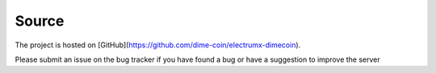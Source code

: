 Source
=============
The project is hosted on [GitHub](https://github.com/dime-coin/electrumx-dimecoin).

Please submit an issue on the bug tracker if you have found a bug or have a suggestion to improve the server